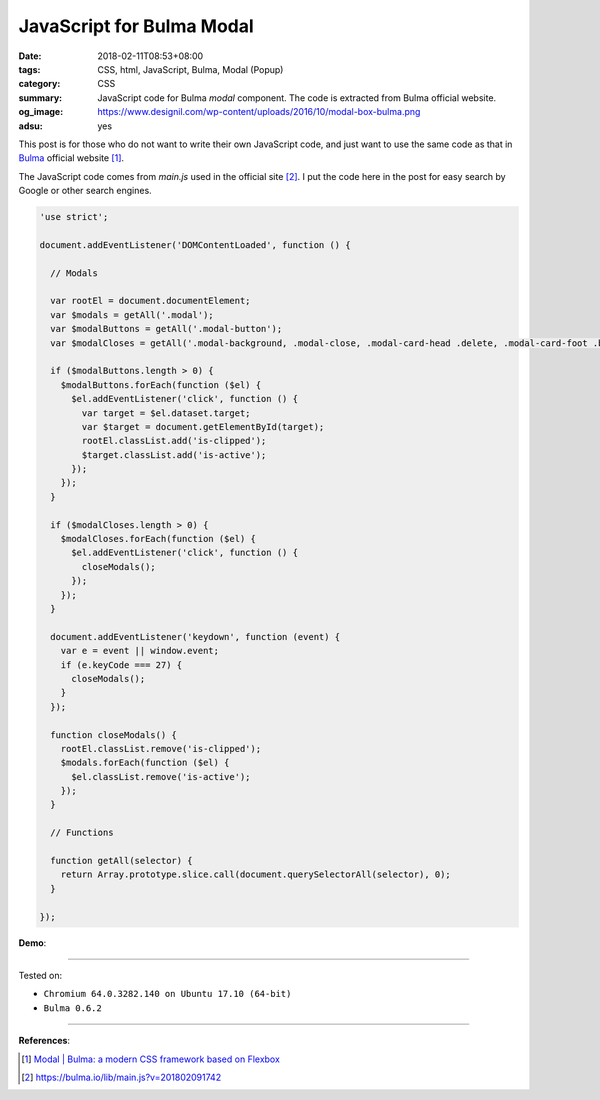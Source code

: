 JavaScript for Bulma Modal
##########################

:date: 2018-02-11T08:53+08:00
:tags: CSS, html, JavaScript, Bulma, Modal (Popup)
:category: CSS
:summary: JavaScript code for Bulma *modal* component.
          The code is extracted from Bulma official website.
:og_image: https://www.designil.com/wp-content/uploads/2016/10/modal-box-bulma.png
:adsu: yes


This post is for those who do not want to write their own JavaScript code, and
just want to use the same code as that in Bulma_ official website [1]_.

The JavaScript code comes from *main.js* used in the official site [2]_.
I put the code here in the post  for easy search by Google or other search
engines.

.. code-block:: javascript

  'use strict';
  
  document.addEventListener('DOMContentLoaded', function () {
  
    // Modals
  
    var rootEl = document.documentElement;
    var $modals = getAll('.modal');
    var $modalButtons = getAll('.modal-button');
    var $modalCloses = getAll('.modal-background, .modal-close, .modal-card-head .delete, .modal-card-foot .button');
  
    if ($modalButtons.length > 0) {
      $modalButtons.forEach(function ($el) {
        $el.addEventListener('click', function () {
          var target = $el.dataset.target;
          var $target = document.getElementById(target);
          rootEl.classList.add('is-clipped');
          $target.classList.add('is-active');
        });
      });
    }
  
    if ($modalCloses.length > 0) {
      $modalCloses.forEach(function ($el) {
        $el.addEventListener('click', function () {
          closeModals();
        });
      });
    }
  
    document.addEventListener('keydown', function (event) {
      var e = event || window.event;
      if (e.keyCode === 27) {
        closeModals();
      }
    });
  
    function closeModals() {
      rootEl.classList.remove('is-clipped');
      $modals.forEach(function ($el) {
        $el.classList.remove('is-active');
      });
    }
  
    // Functions
  
    function getAll(selector) {
      return Array.prototype.slice.call(document.querySelectorAll(selector), 0);
    }
  
  });

**Demo**:

.. raw:: html

  <br>
  <link rel="stylesheet" href="https://cdnjs.cloudflare.com/ajax/libs/bulma/0.6.2/css/bulma.min.css">
  <a class="button is-primary is-large modal-button" data-target="modal-bis">Launch image modal</a>

  <div id="modal-bis" class="modal">
    <div class="modal-background"></div>
    <div class="modal-content">
      <p class="image is-4by3">
        <img src="https://bulma.io/images/placeholders/1280x960.png">
      </p>
    </div>
    <button class="modal-close is-large" aria-label="close"></button>
  </div>

  <br><br>

  <script>
  'use strict';
  
  document.addEventListener('DOMContentLoaded', function () {
  
    // Modals
  
    var rootEl = document.documentElement;
    var $modals = getAll('.modal');
    var $modalButtons = getAll('.modal-button');
    var $modalCloses = getAll('.modal-background, .modal-close, .modal-card-head .delete, .modal-card-foot .button');
  
    if ($modalButtons.length > 0) {
      $modalButtons.forEach(function ($el) {
        $el.addEventListener('click', function () {
          var target = $el.dataset.target;
          var $target = document.getElementById(target);
          rootEl.classList.add('is-clipped');
          $target.classList.add('is-active');
        });
      });
    }
  
    if ($modalCloses.length > 0) {
      $modalCloses.forEach(function ($el) {
        $el.addEventListener('click', function () {
          closeModals();
        });
      });
    }
  
    document.addEventListener('keydown', function (event) {
      var e = event || window.event;
      if (e.keyCode === 27) {
        closeModals();
      }
    });
  
    function closeModals() {
      rootEl.classList.remove('is-clipped');
      $modals.forEach(function ($el) {
        $el.classList.remove('is-active');
      });
    }
  
    // Functions
  
    function getAll(selector) {
      return Array.prototype.slice.call(document.querySelectorAll(selector), 0);
    }
  
  });
  </script>

----

Tested on:

- ``Chromium 64.0.3282.140 on Ubuntu 17.10 (64-bit)``
- ``Bulma 0.6.2``

----

.. adsu:: 2

**References**:

.. [1] `Modal | Bulma: a modern CSS framework based on Flexbox <https://bulma.io/documentation/components/modal/>`_
.. [2] `https://bulma.io/lib/main.js?v=201802091742 <https://bulma.io/lib/main.js?v=201802091742>`_

.. _Bulma: https://bulma.io/
.. _modal: https://bulma.io/documentation/components/modal/
